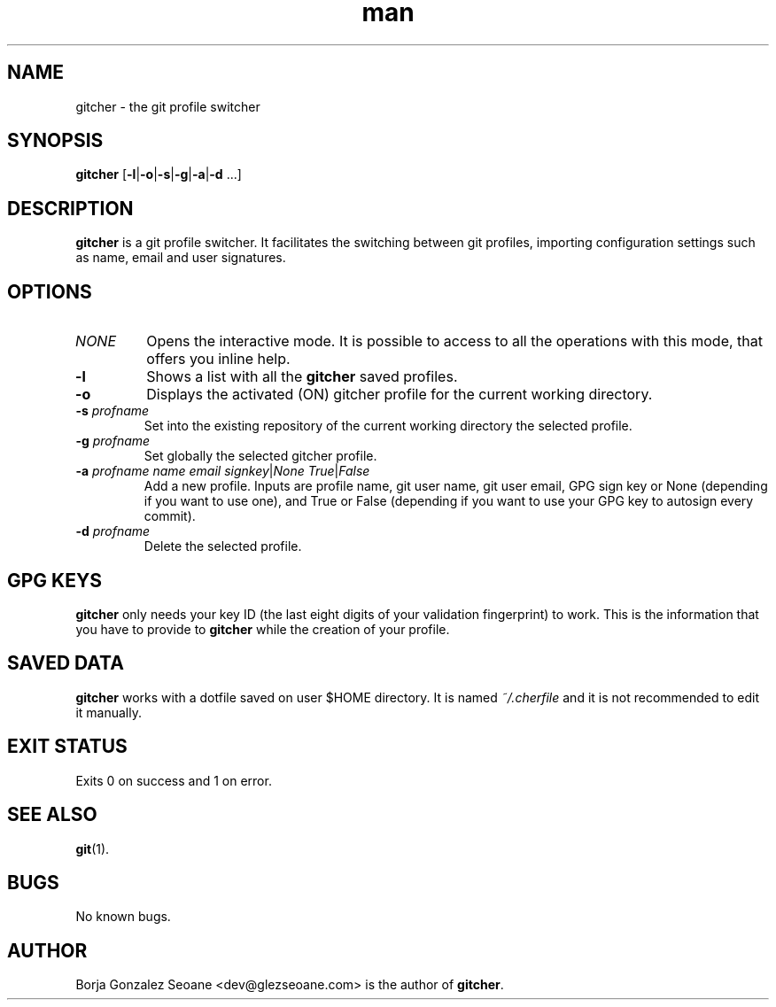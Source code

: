 .\" Manpage for gitcher.
.\" Contact dev@glezseoane.com to any requirement.
.TH man 1 "28 Apr 2019" "2.0" "gitcher man page"
.SH NAME
gitcher \- the git profile switcher
.SH SYNOPSIS
\fBgitcher\fR [\fB-l\fR|\fB-o\fR|\fB-s\fR|\fB-g\fR|\fB-a\fR|\fB-d\fR ...]
.SH DESCRIPTION
\fBgitcher\fR is a git profile switcher. It facilitates the switching between git profiles, importing configuration settings such as name, email and user signatures.
.SH OPTIONS
.IP "\fINONE\fR"
Opens the interactive mode. It is possible to access to all the operations with this mode, that offers you inline help.
.IP "\fB\-l\fR"
Shows a list with all the \fBgitcher\fR saved profiles.
.IP "\fB\-o\fR"
Displays the activated (ON) gitcher profile for the current working directory.
.IP "\fB\-s\fR \fIprofname\fR"
Set into the existing repository of the current working directory the selected profile.
.IP "\fB\-g\fR \fIprofname\fR"
Set globally the selected gitcher profile.
.IP "\fB\-a\fR \fIprofname\fR \fIname\fR \fIemail\fR \fIsignkey\fR|\fINone\fR \fITrue\fR|\fIFalse\fR
Add a new profile. Inputs are profile name, git user name, git user email, GPG sign key or None (depending if you want to use one), and True or False (depending if you want to use your GPG key to autosign every commit).
.IP "\fB\-d\fR \fIprofname\fR"
Delete the selected profile.
.SH GPG KEYS
\fBgitcher\fR only needs your key ID (the last eight digits of your validation fingerprint) to work. This is the information that you have to provide to \fBgitcher\fR while the creation of your profile.
.SH SAVED DATA
\fBgitcher\fR works with a dotfile saved on user $HOME directory. It is named \fI~/.cherfile\fR and it is not recommended to edit it manually.
.SH EXIT STATUS
Exits 0 on success and 1 on error.
.SH SEE ALSO
\fBgit\fR(1).
.SH BUGS
No known bugs.
.SH AUTHOR
Borja Gonzalez Seoane <dev@glezseoane.com> is the author of \fBgitcher\fR.